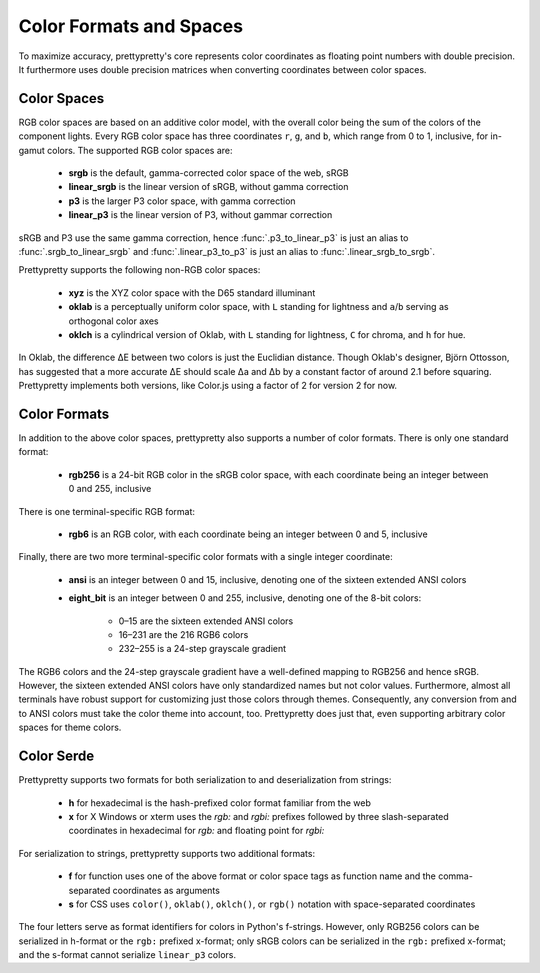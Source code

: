 Color Formats and Spaces
========================

To maximize accuracy, prettypretty's core  represents color coordinates as
floating point numbers with double precision. It furthermore uses double
precision matrices when converting coordinates between color spaces.


Color Spaces
------------

RGB color spaces are based on an additive color model, with the overall color
being the sum of the colors of the component lights. Every RGB color space has
three coordinates ``r``, ``g``, and ``b``, which range from 0 to 1, inclusive,
for in-gamut colors. The supported RGB color spaces are:

  * **srgb** is the default, gamma-corrected color space of the web, sRGB
  * **linear_srgb** is the linear version of sRGB, without gamma correction
  * **p3** is the larger P3 color space, with gamma correction
  * **linear_p3** is the linear version of P3, without gammar correction

sRGB and P3 use the same gamma correction, hence :func:`.p3_to_linear_p3` is
just an alias to :func:`.srgb_to_linear_srgb` and :func:`.linear_p3_to_p3` is
just an alias to :func:`.linear_srgb_to_srgb`.

Prettypretty supports the following non-RGB color spaces:

  * **xyz** is the XYZ color space with the D65 standard illuminant
  * **oklab** is a perceptually uniform color space, with ``L`` standing for
    lightness and ``a``/``b`` serving as orthogonal color axes
  * **oklch** is a cylindrical version of Oklab, with ``L`` standing for
    lightness, ``C`` for chroma, and ``h`` for hue.

In Oklab, the difference ΔE between two colors is just the Euclidian distance.
Though Oklab's designer, Björn Ottosson, has suggested that a more accurate ΔE
should scale Δa and Δb by a constant factor of around 2.1 before squaring.
Prettypretty implements both versions, like Color.js using a factor of 2 for
version 2 for now.


Color Formats
-------------

In addition to the above color spaces, prettypretty also supports a number of
color formats. There is only one standard format:

  * **rgb256** is a 24-bit RGB color in the sRGB color space, with each
    coordinate being an integer between 0 and 255, inclusive

There is one terminal-specific RGB format:

  * **rgb6** is an RGB color, with each coordinate being an integer between
    0 and 5, inclusive

Finally, there are two more terminal-specific color formats with a single
integer coordinate:

  * **ansi** is an integer between 0 and 15, inclusive, denoting one of the
    sixteen extended ANSI colors
  * **eight_bit** is an integer between 0 and 255, inclusive, denoting one
    of the 8-bit colors:

      * 0–15 are the sixteen extended ANSI colors
      * 16–231 are the 216 RGB6 colors
      * 232–255 is a 24-step grayscale gradient

The RGB6 colors and the 24-step grayscale gradient have a well-defined mapping
to RGB256 and hence sRGB. However, the sixteen extended ANSI colors have only
standardized names but not color values. Furthermore, almost all terminals have
robust support for customizing just those colors through themes. Consequently,
any conversion from and to ANSI colors must take the color theme into account,
too. Prettypretty does just that, even supporting arbitrary color spaces for
theme colors.


Color Serde
-----------

Prettypretty supports two formats for both serialization to and deserialization
from strings:

  * **h** for hexadecimal is the hash-prefixed color format familiar from the
    web
  * **x** for X Windows or xterm uses the `rgb:` and `rgbi:` prefixes followed
    by three slash-separated coordinates in hexadecimal for `rgb:` and floating
    point for `rgbi:`

For serialization to strings, prettypretty supports two additional formats:

  * **f** for function uses one of the above format or color space tags as
    function name and the comma-separated coordinates as arguments
  * **s** for CSS uses ``color()``, ``oklab()``, ``oklch()``, or ``rgb()``
    notation with space-separated coordinates

The four letters serve as format identifiers for colors in Python's f-strings.
However, only RGB256 colors can be serialized in h-format or the ``rgb:``
prefixed x-format; only sRGB colors can be serialized in the ``rgb:`` prefixed
x-format; and the s-format cannot serialize ``linear_p3`` colors.
